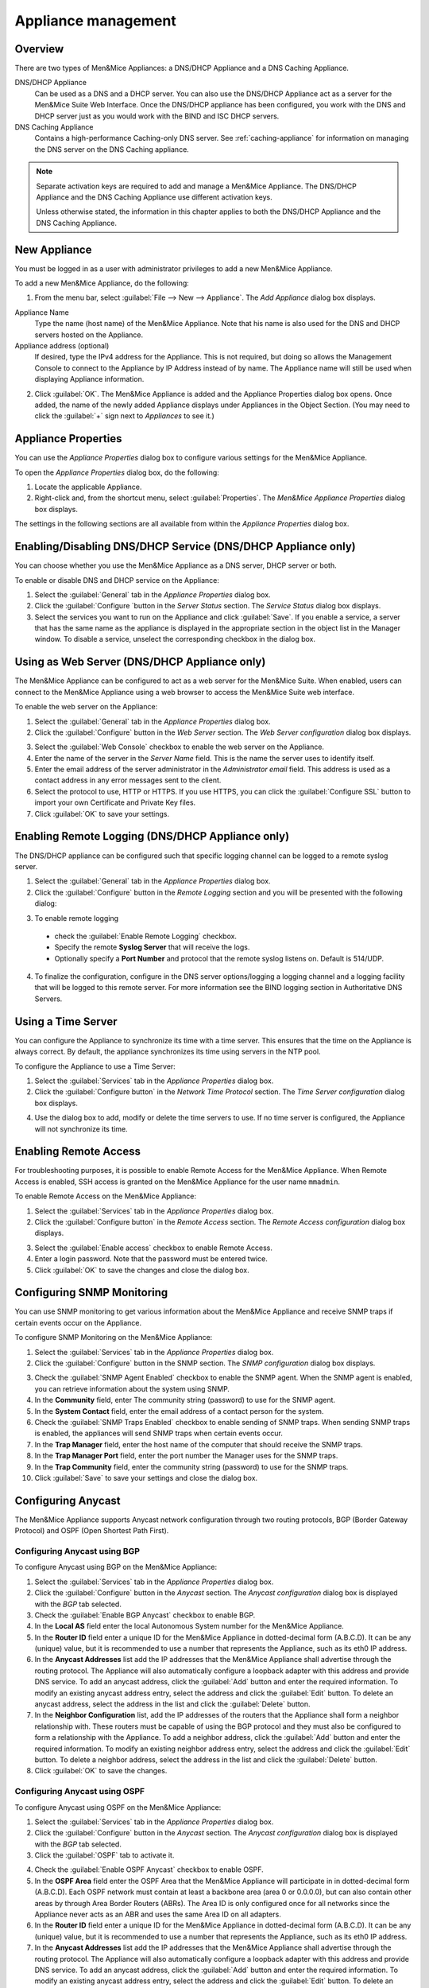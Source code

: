 .. _appliance-management:

Appliance management
====================

Overview
--------

There are two types of Men&Mice Appliances: a DNS/DHCP Appliance and a DNS Caching Appliance.

DNS/DHCP Appliance
  Can be used as a DNS and a DHCP server. You can also use the DNS/DHCP Appliance act as a server for the Men&Mice Suite Web Interface. Once the DNS/DHCP appliance has been configured, you work with the DNS and DHCP server just as you would work with the BIND and ISC DHCP servers.

DNS Caching Appliance
  Contains a high-performance Caching-only DNS server. See :ref:`caching-appliance` for information on managing the DNS server on the DNS Caching appliance.

.. note::
  Separate activation keys are required to add and manage a Men&Mice Appliance. The DNS/DHCP Appliance and the DNS Caching Appliance use different activation keys.

  Unless otherwise stated, the information in this chapter applies to both the DNS/DHCP Appliance and the DNS Caching Appliance.

New Appliance
-------------

You must be logged in as a user with administrator privileges to add a new Men&Mice Appliance.

To add a new Men&Mice Appliance, do the following:

1. From the menu bar, select :guilabel:`File --> New --> Appliance`. The *Add Appliance* dialog box displays.

.. image:: ../../images/admin-add-appliance.png
  :width: 60%
  :align: center

Appliance Name
  Type the name (host name) of the Men&Mice Appliance. Note that his name is also used for the DNS and DHCP servers hosted on the Appliance.

Appliance address (optional)
  If desired, type the IPv4 address for the Appliance. This is not required, but doing so allows the Management Console to connect to the Appliance by IP Address instead of by name. The Appliance name will still be used when displaying Appliance information.

2. Click :guilabel:`OK`. The Men&Mice Appliance is added and the Appliance Properties dialog box opens. Once added, the name of the newly added Appliance displays under Appliances in the Object Section. (You may need to click the :guilabel:`+` sign next to *Appliances* to see it.)

.. _appliance-properties:

Appliance Properties
--------------------

You can use the *Appliance Properties* dialog box to configure various settings for the Men&Mice Appliance.

To open the *Appliance Properties* dialog box, do the following:

1. Locate the applicable Appliance.

2. Right-click and, from the shortcut menu, select :guilabel:`Properties`. The *Men&Mice Appliance Properties* dialog box displays.

The settings in the following sections are all available from within the *Appliance Properties* dialog box.

.. image:: ../../images/admin-appliance-properties.png
  :width: 70%
  :align: center

Enabling/Disabling DNS/DHCP Service (DNS/DHCP Appliance only)
-------------------------------------------------------------

You can choose whether you use the Men&Mice Appliance as a DNS server, DHCP server or both.

To enable or disable DNS and DHCP service on the Appliance:

1. Select the :guilabel:`General` tab in the *Appliance Properties* dialog box.

2. Click the :guilabel:`Configure `button in the *Server Status* section. The *Service Status* dialog box displays.

3. Select the services you want to run on the Appliance and click :guilabel:`Save`. If you enable a service, a server that has the same name as the appliance is displayed in the appropriate section in the object list in the Manager window. To disable a service, unselect the corresponding checkbox in the dialog box.

.. image:: ../../images/admin-appliance-enable.png
  :width: 50%
  :align: center

Using as Web Server (DNS/DHCP Appliance only)
---------------------------------------------

The Men&Mice Appliance can be configured to act as a web server for the Men&Mice Suite. When enabled, users can connect to the Men&Mice Appliance using a web browser to access the Men&Mice Suite web interface.

To enable the web server on the Appliance:

1. Select the :guilabel:`General` tab in the *Appliance Properties* dialog box.

2. Click the :guilabel:`Configure` button in the *Web Server* section. The *Web Server configuration* dialog box displays.

.. image:: ../../images/admin-appliance-webserver.png
  :width: 70%
  :align: center

3. Select the :guilabel:`Web Console` checkbox to enable the web server on the Appliance.

4. Enter the name of the server in the *Server Name* field. This is the name the server uses to identify itself.

5. Enter the email address of the server administrator in the *Administrator email* field. This address is used as a contact address in any error messages sent to the client.

6. Select the protocol to use, HTTP or HTTPS. If you use HTTPS, you can click the :guilabel:`Configure SSL` button to import your own Certificate and Private Key files.

7. Click :guilabel:`OK` to save your settings.

Enabling Remote Logging (DNS/DHCP Appliance only)
-------------------------------------------------

The DNS/DHCP appliance can be configured such that specific logging channel can be logged to a remote syslog server.

1. Select the :guilabel:`General` tab in the *Appliance Properties* dialog box.

2. Click the :guilabel:`Configure` button in the *Remote Logging* section and you will be presented with the following dialog:

.. image:: ../../images/admin-appliance-remote-logging.png
  :width: 70%
  :align: center

3. To enable remote logging

  * check the :guilabel:`Enable Remote Logging` checkbox.

  * Specify the remote **Syslog Server** that will receive the logs.

  * Optionally specify a **Port Number** and protocol that the remote syslog listens on. Default is 514/UDP.

4. To finalize the configuration, configure in the DNS server options/logging a logging channel and a logging facility that will be logged to this remote server. For more information see the BIND logging section in Authoritative DNS Servers.

Using a Time Server
-------------------

You can configure the Appliance to synchronize its time with a time server. This ensures that the time on the Appliance is always correct. By default, the appliance synchronizes its time using servers in the NTP pool.

To configure the Appliance to use a Time Server:

1. Select the :guilabel:`Services` tab in the *Appliance Properties* dialog box.

2. Click the :guilabel:`Configure button` in the *Network Time Protocol* section. The *Time Server configuration* dialog box displays.

.. image:: ../../images/admin-appliance-ntp.png
  :width: 60%
  :align: center

4. Use the dialog box to add, modify or delete the time servers to use. If no time server is configured, the Appliance will not synchronize its time.

Enabling Remote Access
----------------------

For troubleshooting purposes, it is possible to enable Remote Access for the Men&Mice Appliance. When Remote Access is enabled, SSH access is granted on the Men&Mice Appliance for the user name ``mmadmin``.

To enable Remote Access on the Men&Mice Appliance:

1. Select the :guilabel:`Services` tab in the *Appliance Properties* dialog box.

2. Click the :guilabel:`Configure button` in the *Remote Access* section. The *Remote Access configuration* dialog box displays.

.. image:: ../../images/admin-appliance-remote-access.png
  :width: 60%
  :align: center

3. Select the :guilabel:`Enable access` checkbox to enable Remote Access.

4. Enter a login password. Note that the password must be entered twice.

5. Click :guilabel:`OK` to save the changes and close the dialog box.

Configuring SNMP Monitoring
---------------------------

You can use SNMP monitoring to get various information about the Men&Mice Appliance and receive SNMP traps if certain events occur on the Appliance.

To configure SNMP Monitoring on the Men&Mice Appliance:

1. Select the :guilabel:`Services` tab in the *Appliance Properties* dialog box.

2. Click the :guilabel:`Configure` button in the SNMP section. The *SNMP configuration* dialog box displays.

.. image:: ../../images/admin-appliance-snmp.png
  :width: 60%
  :align: center

3. Check the :guilabel:`SNMP Agent Enabled` checkbox to enable the SNMP agent. When the SNMP agent is enabled, you can retrieve information about the system using SNMP.

4. In the **Community** field, enter The community string (password) to use for the SNMP agent.

5. In the **System Contact** field, enter the email address of a contact person for the system.

6. Check the :guilabel:`SNMP Traps Enabled` checkbox to enable sending of SNMP traps. When sending SNMP traps is enabled, the appliances will send SNMP traps when certain events occur.

7. In the **Trap Manager** field, enter the host name of the computer that should receive the SNMP traps.

8. In the **Trap Manager Port** field, enter the port number the Manager uses for the SNMP traps.

9. In the **Trap Community** field, enter the community string (password) to use for the SNMP traps.

10. Click :guilabel:`Save` to save your settings and close the dialog box.

Configuring Anycast
-------------------

The Men&Mice Appliance supports Anycast network configuration through two routing protocols, BGP (Border Gateway Protocol) and OSPF (Open Shortest Path First).

Configuring Anycast using BGP
^^^^^^^^^^^^^^^^^^^^^^^^^^^^^

To configure Anycast using BGP on the Men&Mice Appliance:

1. Select the :guilabel:`Services` tab in the *Appliance Properties* dialog box.

2. Click the :guilabel:`Configure` button in the *Anycast* section. The *Anycast configuration* dialog box is displayed with the *BGP* tab selected.

3. Check the :guilabel:`Enable BGP Anycast` checkbox to enable BGP.

4. In the **Local AS** field enter the local Autonomous System number for the Men&Mice Appliance.

5. In the **Router ID** field enter a unique ID for the Men&Mice Appliance in dotted-decimal form (A.B.C.D). It can be any (unique) value, but it is recommended to use a number that represents the Appliance, such as its eth0 IP address.

6. In the **Anycast Addresses** list add the IP addresses that the Men&Mice Appliance shall advertise through the routing protocol. The Appliance will also automatically configure a loopback adapter with this address and provide DNS service. To add an anycast address, click the :guilabel:`Add` button and enter the required information. To modify an existing anycast address entry, select the address and click the :guilabel:`Edit` button. To delete an anycast address, select the address in the list and click the :guilabel:`Delete` button.

7. In the **Neighbor Configuration** list, add the IP addresses of the routers that the Appliance shall form a neighbor relationship with. These routers must be capable of using the BGP protocol and they must also be configured to form a relationship with the Appliance. To add a neighbor address, click the :guilabel:`Add` button and enter the required information. To modify an existing neighbor address entry, select the address and click the :guilabel:`Edit` button. To delete a neighbor address, select the address in the list and click the :guilabel:`Delete` button.

8. Click :guilabel:`OK` to save the changes.

Configuring Anycast using OSPF
^^^^^^^^^^^^^^^^^^^^^^^^^^^^^^

To configure Anycast using OSPF on the Men&Mice Appliance:

1. Select the :guilabel:`Services` tab in the *Appliance Properties* dialog box.

2. Click the :guilabel:`Configure` button in the *Anycast* section. The *Anycast configuration* dialog box is displayed with the *BGP* tab selected.

3. Click the :guilabel:`OSPF` tab to activate it.

.. image:: ../../images/admin-appliance-anycast.png
  :width: 70%
  :align: center

4. Check the :guilabel:`Enable OSPF Anycast` checkbox to enable OSPF.

5. In the **OSPF Area** field enter the OSPF Area that the Men&Mice Appliance will participate in in dotted-decimal form (A.B.C.D). Each OSPF network must contain at least a backbone area (area 0 or 0.0.0.0), but can also contain other areas by through Area Border Routers (ABRs). The Area ID is only configured once for all networks since the Appliance never acts as an ABR and uses the same Area ID on all adapters.

6. In the **Router ID** field enter a unique ID for the Men&Mice Appliance in dotted-decimal form (A.B.C.D). It can be any (unique) value, but it is recommended to use a number that represents the Appliance, such as its eth0 IP address.

7. In the **Anycast Addresses** list add the IP addresses that the Men&Mice Appliance shall advertise through the routing protocol. The Appliance will also automatically configure a loopback adapter with this address and provide DNS service. To add an anycast address, click the :guilabel:`Add` button and enter the required information. To modify an existing anycast address entry, select the address and click the :guilabel:`Edit` button. To delete an anycast address, select the address in the list and click the :guilabel:`Delete` button.

8. In the **Neighbor Configuration** list, add the networks that should participate in the OSPF routing protocol. Normally this will be the networks that are configured on the eth0 or eth1 network interfaces. To successfully form neighbor relationships in OSPF, the Men&Mice Appliance and the routers must be located on the same network prefix and be configured with the same area ID. To add a neighbor network, click the :guilabel:`Add` button and enter the required information. To modify an existing neighbor network entry, select the address and click the :guilabel:`Edit` button. To delete a neighbor network, select the entry in the list and click the :guilabel:`Delete` button.

9. Click :guilabel:`OK` to save the changes.

Configuring Network Settings
----------------------------

Using the network settings, you can enable or disable IPv6 and change the IP address, network mask and routing information for the Appliance. You can also enable and configure the secondary network interface (eth1) on the Appliance.

Enabling/disabling the secondary network interface (eth1)
^^^^^^^^^^^^^^^^^^^^^^^^^^^^^^^^^^^^^^^^^^^^^^^^^^^^^^^^^

The Men&Mice Appliance has two network interfaces. The primary network interface (eth0) is enabled by default.

To enable or disable the secondary network interface (eth1):

1. Select the :guilabel:`Network` tab in the *Appliance Properties* dialog box.

2. Click the :guilabel:`Configure` button in the *Interface eth1* section. The interface configuration dialog box displays.

.. image:: ../../images/admin-appliance-secondary-network-interface.png
  :width: 70%
  :align: center

3. Check the :guilabel:`Enabled` checkbox to enable the eth1 interface. To disable the interface, uncheck the checkbox.

4. Click :guilabel:`Save` to save your settings.

Enabling/disabling IPv6 addresses on the primary/secondary network interface
^^^^^^^^^^^^^^^^^^^^^^^^^^^^^^^^^^^^^^^^^^^^^^^^^^^^^^^^^^^^^^^^^^^^^^^^^^^^

IPv6 can be enabled on either or both of the network interfaces on the Men&Mice Appliance.

To enable or disable IPv6 on the Men&Mice Appliance do the following:

1. Select the :guilabel:`Network` tab in the *Appliance Properties* dialog box.

2. Click the :guilabel:`Configure` button in the *Interface* section for the interface you want to configure. The *interface configuration* dialog box displays.

3. Click the :guilabel:`IPv6` tab in the *interface configuration* dialog box.

..

4. Check the :guilabel:`IPv6 Enabled` checkbox to enable IPv6 on the selected interface. To disable IPv6 on the interface interface, uncheck the checkbox.

5. Click :guilabel:`Save` to save your settings.

When IPv6 is enabled, the Link-local address and any dynamically assigned addresses for the interface are displayed in the dialog box.

Configuring IPv4 addresses on the primary/secondary network interface
^^^^^^^^^^^^^^^^^^^^^^^^^^^^^^^^^^^^^^^^^^^^^^^^^^^^^^^^^^^^^^^^^^^^^

Each interface on the Men&Mice Appliance can have one or more IPv4 addresses assigned to it.

To configure IPv4 addresses on the Appliance, do the following:

1. Select the :guilabel:`Network` tab in the *Appliance Properties* dialog box.

2. Click the :guilabel:`Configure` button in the *Interface* section for the interface you want to configure. The *interface configuration* dialog box is displayed with the *IPv4* tab selected.

.. image:: ../../images/admin-appliance-ipv4.png
  :width: 50%
  :align: center

3. In the **IPv4 Address** field enter the IPv4 IP address for the Men&Mice Appliance. NOTE: The main IPv4 address on the primary network interface (eth0) is used by the Men&Mice Suite to communicate with the Appliance. If you change the main IPv4 address of the primary network interface, you will lose the connection to the Appliance once the changes are saved, and you must update the connection information for the Appliance. Refer to :ref:`edit-appliance-name` for details on how to change the connection information.

4. In the **Subnet Mask** field, enter the subnet mask to use.

5. In the **Default Route** field, enter the default IPv4 route.

6. If you want to add more IPv4 IP addresses for the Men&Mice Appliance, click the :guilabel:`Add` button next to the IPv4 Aliases list and enter the relevant IP address information.

To edit or delete additional IPv4 addresses, use the :guilabel:`Edit` and :guilabel:`Delete` buttons next to the IPv4 Aliases list.

Configuring IPv6 addresses on the primary/secondary network interface
^^^^^^^^^^^^^^^^^^^^^^^^^^^^^^^^^^^^^^^^^^^^^^^^^^^^^^^^^^^^^^^^^^^^^

Each interface on the Men&Mice Appliance can have one or more addresses assigned to it.

To configure IPv6 addresses on the Appliance, do the following:

1. Select the :guilabel:`Network` tab in the *Appliance Properties* dialog box.

2. Click the :guilabel:`Configure` button in the *Interface* section for the interface you want to configure. The *interface configuration* dialog box is displayed with the *IPv4* tab selected.

3. Click the :guilabel:`IPv6` tab in the *interface configuration* dialog box

.. image:: ../../images/admin-appliance-configure-ipv6.png
  :width: 50%
  :align: center

4. Select the :guilabel:`IPv6 Enabled` checkbox to enable IPv6

5. Click the :guilabel:`Add` button to add a new IPv6 address.

.. image:: ../../images/admin-appliance-add-ipv6.png
  :width: 50%
  :align: center

6. Enter the **IPv6 address** and the **Prefix length**.

7. Click :guilabel:`OK` to add the IPv6 address.

To edit or delete IPv6 addresses, use the :guilabel:`Edit` and :guilabel:`Delete` buttons next to the IPv4 Addresses list.

Configuring the Network Mode on the primary/secondary network interface
^^^^^^^^^^^^^^^^^^^^^^^^^^^^^^^^^^^^^^^^^^^^^^^^^^^^^^^^^^^^^^^^^^^^^^^

It is possible to change the network speed and duplex mode for the network interfaces on the Men&Mice Appliance.

To change the Network Mode on the Men&Mice Appliance do the following:

1. Select the :guilabel:`Network` tab in the *Appliance Properties* dialog box.

2. Click the :guilabel:`Configure` button in the *Interface* section for the interface you want to configure. The *interface configuration* dialog box displays.

3. Click the :guilabel:`Hardware` tab in the *interface configuration* dialog box. The MAC address of the interface is shown and a drop-down box with the available network modes displays.

.. image:: ../../images/admin-appliance-network-mode.png
  :width: 50%
  :align: center

Configuring IPv4 routing information
^^^^^^^^^^^^^^^^^^^^^^^^^^^^^^^^^^^^

To configure IPv4 routing on the Appliance, do the following:

1. Select the :guilabel:`Network` tab in the *Appliance Properties* dialog box.

2. Click the :guilabel:`Configure` button in the *Routing* section. The *routing configuration* dialog box is displayed with the *IPv4* tab selected.

.. image:: ../../images/admin-appliance-ipv4-routing.png
  :width: 50%
  :align: center

3. Enter the **default route** to use for IPv4.

4. If needed, click the :guilabel:`Add` button to add a new IPv4 route.

.. image:: ../../images/admin-appliance-add-ipv4-route.png
  :width: 50%
  :align: center

5. Enter the **destination**, **prefix**, and **gateway**.

6. Click :guilabel:`OK` to add the route.

To edit or delete routes, use the :guilabel:`Edit` and :guilabel:`Delete` buttons next to the IPv4 Routes list.

Configuring IPv6 routing information
^^^^^^^^^^^^^^^^^^^^^^^^^^^^^^^^^^^^

To configure IPv6 routing on the Appliance, do the following:

1. Select the :guilabel:`Network` tab in the *Appliance Properties* dialog box.

2. Click the :guilabel:`Configure` button in the *Routing* section. The *routing configuration* dialog box is displayed with the *IPv4* tab selected.

3. Click the :guilabel:`IPv6` tab in the *routing configuration* dialog box.

.. image:: ../../images/admin-appliance-ipv6-routing.png
  :width: 50%
  :align: center

4. Enter the **default route** to use for IPv6 and choose the interface for the route. You can choose the enabled interfaces or Auto.

5. If needed, click the :guilabel:`Add` button to add a new IPv6 route.

.. THIS DOESN'T SEEM LIKE THE RIGHT SCREENSHOT 🧐

.. image:: ../../images/admin-appliance-add-ipv6-route.png
  :width: 50%
  :align: center

6. Enter the **destination**, **prefix** and **gateway** and choose the **interface** for the route. Click :guilabel:`OK` to add the route.

To edit or delete routes, use the :guilabel:`Edit` and :guilabel:`Delete` buttons next to the *IPv6 Routes* list.

Shutting down or Restarting the Men&Mice Appliance
----------------------------------------------------

You can shut down or restart the Men&Mice Appliance from the Maintenance tab in the Appliance Properties dialog box.

.. danger::
  If you shutdown the Men&Mice Appliance, it will be turned off and you will need physical access to the Men&Mice Appliance to turn it on again.

To shut down or restart the Men&Mice Appliance:

1. Select the :guilabel:`Maintenance` tab in the *Appliance Properties* dialog box.

2. Click the :guilabel:`Shutdown` or :guilabel:`Restart` button and click :guilabel:`OK` in the confirmation dialog box. The Men&Mice Appliance shuts down or restarts, depending on your selection.

Support Information
-------------------

To help in troubleshooting, it is possible to generate and save support information for a Men&Mice Appliance. The support information file contains various information on the Men&Mice Appliance setup and helps the Men&Mice Support team diagnose problems you might have with the Appliance.

To generate a support information file:

1. Locate the applicable Appliance.

2. Right-click and, from the shortcut menu, select :guilabel:`Support Info`. A *Save File* dialog box displays. A default name for the support information file is ``mmSupportInfo.tgz``. Click :guilabel:`Save` to save the support information file.

.. note::
  The support information file contains various text files in a .tgz archive. If you are interested in seeing the contents of the support information file, you can use any tool that can extract data from .tgz archives and look at the text files.

.. _edit-appliance-name:

Edit Appliance Name
-------------------

This feature allows you to change the name or IP Address used to connect to a Men&Mice Appliance. This is useful if you need to refer to the Appliance by another name or if you are connecting to the Appliance by an IP Address and the IP Address has changed.

To access this feature, do the following:

1. Locate the applicable Appliance.

2. Right-click and, from the shortcut menu, select :guilabel:`Edit Appliance Name`. The *Edit Appliance name* dialog box displays.

.. image:: ../../images/admin-appliance-edit-name.png
  :width: 60%
  :align: center

3. Change the **Appliance name**, and/or **Appliance address (optional)**.

  .. note::
    This will only change the name or IP address used to connect to the Men&Mice Appliance. The actual IP address on the Appliance is not changed. For information on changing the IP address on the Men&Mice Appliance itself, refer to :ref:`appliance-properties`.

4. Click :guilabel:`OK`.

Delete Appliance
----------------

.. note::
  This command is only available with the Administrator account.

Use this command to remove a Men&Mice Appliance from the Men&Mice Suite.

1. In the *Object browser* of the Management Console, click on :guilabel:`Appliances`.

2. In the *Object List*, select the Appliance(s) you want to remove. To select multiple Appliances, hold down the Ctrl key while making your selection

3. On the toolbar, click the :guilabel:`Remove` button. A dialog box prompts you to confirm your decision. To remove the Appliance, click :guilabel:`Yes`. Otherwise, click :guilabel:`No` to keep the Appliance.

.. warning::
  When you remove an Appliance from the Men&Mice Suite, the DNS and DHCP servers hosted on the Appliance are removed from the Men&Mice Suite as well.

Backup and Restore
------------------

The Men&Mice Suite will automatically backup configuration for all appliances it manages. The backup can then be used to restore the appliance to the backed-up copy of the configuration. The backup is fully automatic and there is no configuration needed.

If an appliance crashes and has to be replaced with another appliance with the same IP Address, the Men&Mice Suite will detect the new server and consider it to be in an uninitialized state. To be able to work with the server the administrator needs to initialize the server. To initialize the server right-click on the server and select Initialize. This will display a dialog box where the user can choose how the server should be initialized:

.. image:: ../../images/admin-appliance-backup-restore.png
  :width: 60%
  :align: center

* If **Restore Backup** is selected, all configurations on the appliance will be overwritten with the backed-up data.

* If **Use appliance without backup** is selected, all data kept in Men&Mice Central will be ignored and overwritten with current data on the appliance.

Basically, the restore scenario is as follows:

1. The appliance crashes and becomes unusable.

2. A new appliance is configured to replace the broken appliance, using the same IP Address as the old appliance.

3. When the new appliance is up and running, in the Management Console, right-click the appliance and choose :guilabel:`Reconnect`.

When a connection has been established, the Men&Mice Suite detects that this is a new, uninitialized appliance. See above for a description on what happens next.
